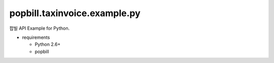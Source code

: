 ####
popbill.taxinvoice.example.py
####

팝빌 API Example for Python.

* requirements
 
  * Python 2.6+
  * popbill